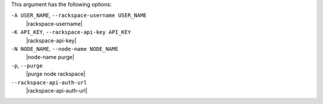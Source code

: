 .. The contents of this file are included in multiple topics.
.. This file describes a command or a sub-command for Knife.
.. This file should not be changed in a way that hinders its ability to appear in multiple documentation sets.


This argument has the following options:

``-A USER_NAME``, ``--rackspace-username USER_NAME``
   |rackspace-username|

``-K API_KEY``, ``--rackspace-api-key API_KEY``
   |rackspace-api-key|

``-N NODE_NAME``, ``--node-name NODE_NAME``
   |node-name purge|

``-p``, ``--purge``
   |purge node rackspace|

``--rackspace-api-auth-url``
   |rackspace-api-auth-url|

